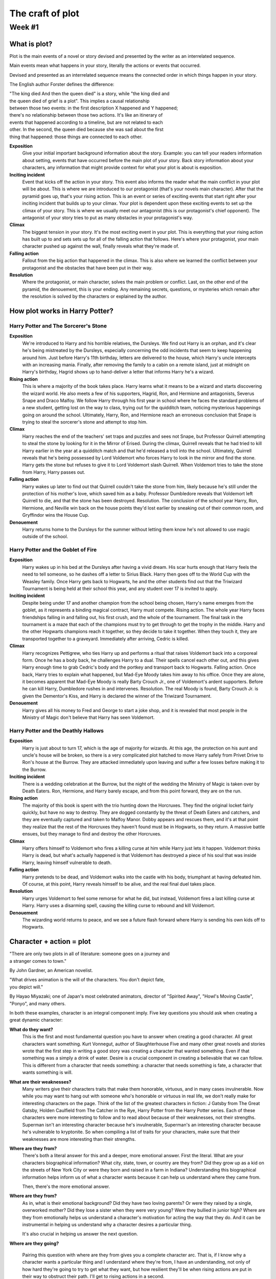 ===================
 The craft of plot
===================

Week #1
=======

What is plot?
-------------

Plot is the main events of a novel or story devised and presented by the writer
as an interrelated sequence. 

Main events mean what happens in your story, literally the actions or events
that occurred. 

Devised and presented as an interrelated sequence means the connected order in
which things happen in your story. 

The English author Forster defines the difference:

| "The king died And then the queen died" is a story, while "the king died and
| the queen died of grief is a plot". This implies a causal relationship
| between those two events: in the first description X happened and Y happened;
| there's no relationship between those two actions. It's like an itinerary of
| events that happened according to a timeline, but are not related to each
| other. In the second, the queen died because she was sad about the first
| thing that happened: those things are connected to each other. 

.. image:: https://web.cn.edu/kwheeler/images/Freytag.jpg

**Exposition**
  Give your initial important background information about the story. Example:
  you can tell your readers information about setting, events that have
  occurred before the main plot of your story. Back story information about
  your characters, any information that might provide context for what your
  plot is about is exposition. 

**Inciting incident**
  Event that kicks off the action in your story. This event also informs the
  reader what the main conflict in your plot will be about. This is where we
  are introduced to our protagonist (that's your novels main character). After
  that the pyramid goes up, that's your rising action. This is an event or
  series of exciting events that start right after your inciting incident that
  builds up to your climax. Your plot is dependent upon these exciting events
  to set up the climax of your story. This is where we usually meet our
  antagonist (this is our protagonist's chief opponent). The antagonist of your
  story tries to put as many obstacles in your protagonist's way. 

**Climax**
  The biggest tension in your story. It's the most exciting event in your plot.
  This is everything that your rising action has built up to and sets sets up
  for all of the falling action that follows. Here's where your protagonist,
  your main character pushed up against the wall, finally reveals what they're
  made of.
  
**Falling action**
  Fallout from the big action that happened in the climax. This is also where
  we learned the conflict between your protagonist and the obstacles that have
  been put in their way. 

**Resolution**
  Where the protagonist, or main character, solves the main problem or
  conflict. Last, on the other end of the pyramid, the denouement, this is your
  ending. Any remaining secrets, questions, or mysteries which remain after the
  resolution is solved by the characters or explained by the author. 

How plot works in Harry Potter?
-------------------------------

Harry Potter and The Sorcerer's Stone
~~~~~~~~~~~~~~~~~~~~~~~~~~~~~~~~~~~~~

**Exposition**
  We're introduced to Harry and his horrible relatives, the Dursleys. We find
  out Harry is an orphan, and it's clear he's being mistreated by the Dursleys,
  especially concerning the odd incidents that seem to keep happening around
  him. Just before Harry's 11th birthday, letters are delivered to the house,
  which Harry's uncle intercepts with an increasing mania. Finally, after
  removing the family to a cabin on a remote island, just at midnight on
  Harry's birthday, Hagrid shows up to hand-deliver a letter that informs Harry
  he's a wizard.
  
**Rising action**
  This is where a majority of the book takes place. Harry learns what it means
  to be a wizard and starts discovering the wizard world. He also meets a few
  of his supporters, Hagrid, Ron, and Hermione and antagonists, Severus Snape
  and Draco Malfoy. We follow Harry through his first year in school where he
  faces the standard problems of a new student, getting lost on the way to
  class, trying out for the quidditch team, noticing mysterious happenings
  going on around the school. Ultimately, Harry, Ron, and Hermione reach an
  erroneous conclusion that Snape is trying to steal the sorcerer's stone and
  attempt to stop him. 

**Climax**
  Harry reaches the end of the teachers' set traps and puzzles and sees not
  Snape, but Professor Quirrell attempting to steal the stone by looking for it
  in the Mirror of Erised. During the climax, Quirrell reveals that he had
  tried to kill Harry earlier in the year at a quidditch match and that he'd
  released a troll into the school. Ultimately, Quirrell reveals that he's
  being possessed by Lord Voldemort who forces Harry to look in the mirror and
  find the stone. Harry gets the stone but refuses to give it to Lord Voldemort
  slash Quirrell. When Voldemort tries to take the stone from Harry, Harry
  passes out. 

**Falling action**
  Harry wakes up later to find out that Quirrell couldn't take the stone from
  him, likely because he's still under the protection of his mother's love,
  which saved him as a baby. Professor Dumbledore reveals that Voldemort left
  Quirrell to die, and that the stone has been destroyed. Resolution. The
  conclusion of the school year Harry, Ron, Hermione, and Neville win back on
  the house points they'd lost earlier by sneaking out of their common room,
  and Gryffindor wins the House Cup. 

**Denouement**
  Harry returns home to the Dursleys for the summer without letting them know
  he's not allowed to use magic outside of the school.
  
Harry Potter and the Goblet of Fire
~~~~~~~~~~~~~~~~~~~~~~~~~~~~~~~~~~~

**Exposition**
  Harry wakes up in his bed at the Dursleys after having a vivid dream. His
  scar hurts enough that Harry feels the need to tell someone, so he dashes off
  a letter to Sirius Black. Harry then goes off to the World Cup with the
  Weasley family. Once Harry gets back to Hogwarts, he and the other students
  find out that the Triwizard Tournament is being held at their school this
  year, and any student over 17 is invited to apply.
  
**Inciting incident**
  Despite being under 17 and another champion from the school being chosen,
  Harry's name emerges from the goblet, as it represents a binding magical
  contract, Harry must compete. Rising action. The whole year Harry faces
  friendships falling in and falling out, his first crush, and the whole of the
  tournament. The final task in the tournament is a maze that each of the
  champions must try to get through to get the trophy in the middle. Harry and
  the other Hogwarts champions reach it together, so they decide to take it
  together. When they touch it, they are transported together to a graveyard.
  Immediately after arriving, Cedric is killed. 

**Climax**
  Harry recognizes Pettigrew, who ties Harry up and performs a ritual that
  raises Voldemort back into a corporeal form. Once he has a body back, he
  challenges Harry to a dual. Their spells cancel each other out, and this
  gives Harry enough time to grab Cedric's body and the portkey and transport
  back to Hogwarts. Falling action. Once back, Harry tries to explain what
  happened, but Mad-Eye Moody takes him away to his office. Once they are
  alone, it becomes apparent that Mad-Eye Moody is really Barty Crouch Jr., one
  of Voldemort's ardent supporters. Before he can kill Harry, Dumbledore rushes
  in and intervenes. Resolution. The real Moody is found, Barty Crouch Jr. is
  given the Dementor's Kiss, and Harry is declared the winner of the Triwizard
  Tournament.
  
**Denouement**
  Harry gives all his money to Fred and George to start a joke shop, and it is
  revealed that most people in the Ministry of Magic don't believe that Harry
  has seen Voldemort.
  
Harry Potter and the Deathly Hallows
~~~~~~~~~~~~~~~~~~~~~~~~~~~~~~~~~~~~

**Exposition**
  Harry is just about to turn 17, which is the age of majority for wizards. At
  this age, the protection on his aunt and uncle's house will be broken, so
  there is a very complicated plot hatched to move Harry safely from Privet
  Drive to Ron's house at the Burrow. They are attacked immediately upon
  leaving and suffer a few losses before making it to the Burrow.
  
**Inciting incident**
  There is a wedding celebration at the Burrow, but the night of the wedding
  the Ministry of Magic is taken over by Death Eaters. Ron, Hermione, and Harry
  barely escape, and from this point forward, they are on the run.
  
**Rising action**
  The majority of this book is spent with the trio hunting down the Horcruxes.
  They find the original locket fairly quickly, but have no way to destroy.
  They are dogged constantly by the threat of Death Eaters and catchers, and
  they are eventually captured and taken to Malfoy Manor. Dobby appears and
  rescues them, and it's at that point they realize that the rest of the
  Horcruxes they haven't found must be in Hogwarts, so they return. A massive
  battle ensues, but they manage to find and destroy the other Horcruxes.
  
**Climax**
  Harry offers himself to Voldemort who fires a killing curse at him while
  Harry just lets it happen. Voldemort thinks Harry is dead, but what's
  actually happened is that Voldemort has destroyed a piece of his soul that
  was inside Harry, leaving himself vulnerable to death. 

**Falling action**
  Harry pretends to be dead, and Voldemort walks into the castle with his body,
  triumphant at having defeated him. Of course, at this point, Harry reveals
  himself to be alive, and the real final duel takes place.
  
**Resolution**
  Harry urges Voldemort to feel some remorse for what he did, but instead,
  Voldemort fires a last killing curse at Harry. Harry uses a disarming spell,
  causing the killing curse to rebound and kill Voldemort.
  
**Denouement**
  The wizarding world returns to peace, and we see a future flash forward where
  Harry is sending his own kids off to Hogwarts.

Character + action = plot
-------------------------

| "There are only two plots in all of literature: someone goes on a journey and
| a stranger comes to town."

By John Gardner, an American novelist.

| "What drives animation is the will of the characters. You don't depict fate,
| you depict will."

By Hayao Miyazaki; one of Japan's most celebrated animators, director of
"Spirited Away", "Howl's Moving Castle", "Ponyo", and many others.

In both these examples, character is an integral component imply. Five key
questions you should ask when creating a great dynamic character:

**What do they want?**
  This is the first and most fundamental question you have to answer when
  creating a good character. All great characters want something. Kurt
  Vonnegut, author of Slaughterhouse Five and many other great novels and
  stories wrote that the first step in writing a good story was creating a
  character that wanted something. Even if that something was a simply a drink
  of water. Desire is a crucial component in creating a believable that we can
  follow. This is different from a character that needs something: a character
  that needs something is fate, a character that wants something is will.

**What are their weaknesses?**
  Many writers give their characters traits that make them honorable, virtuous,
  and in many cases invulnerable. Now while you may want to hang out with
  someone who's honorable or virtuous in real life, we don't really make for
  interesting characters on the page. Think of the list of the greatest
  characters in fiction: J Gatsby from The Great Gatsby, Holden Caulfield from
  The Catcher in the Rye, Harry Potter from the Harry Potter series. Each of
  these characters were more interesting to follow and to read about because of
  their weaknesses, not their strengths. Superman isn't an interesting
  character because he's invulnerable, Superman's an interesting character
  because he's vulnerable to kryptonite. So when compiling a list of traits for
  your characters, make sure that their weaknesses are more interesting than
  their strengths. 

**Where are they from?**
  There's both a literal answer for this and a deeper, more emotional answer.
  First the literal. What are your characters biographical information? What
  city, state, town, or country are they from? Did they grow up as a kid on the
  streets of New York City or were they born and raised in a farm in Indiana?
  Understanding this biographical information helps inform us of what a
  character wants because it can help us understand where they came from.
  
  Then, there's the more emotional answer.
  
**Where are they from?**
  As in, what is their emotional background? Did they have two loving parents?
  Or were they raised by a single, overworked mother? Did they lose a sister
  when they were very young? Were they bullied in junior high? Where are they
  from emotionally helps us understand a character's motivation for acting the
  way that they do. And it can be instrumental in helping us understand why a
  character desires a particular thing.
  
  It's also crucial in helping us answer the next question.
  
**Where are they going?**

  Pairing this question with where are they from gives you a complete character
  arc. That is, if I know why a character wants a particular thing and I
  understand where they're from, I have an understanding, not only of how hard
  they're going to try to get what they want, but how resilient they'll be when
  rising actions are put in their way to obstruct their path. I'll get to
  rising actions in a second.
  
  Last,
  
**what can your characters do to surprise you?**
  Now this may sound weird, but characters sometimes don't do what we expect
  them to do when we put them on the page. They act in a more resourceful way
  than you imagine. Or if they suspect they were walking into an ambush in a
  dark room, they might decide, just like an actual person, not to go into that
  room. Look for places in your story where your characters do things you
  didn't expect them to do, and encourage your characters by following them
  instead of trying to lead them. 

Now that you have a rough idea of what a character should look like, it's time
to give that character something to do. That's where rising actions come in.
Here is a simplest way to define what exactly is a rising action:

* Your main character wants something. Some obstacle, it can be another thing,
  another character, your main character's own flaws, gets in your main
  character's way of getting that one thing your character wants. 

* Those obstacles are rising actions. Your character overcomes these obstacles,
  these rising actions only to encounter even larger obstacles on the next
  level or in the next chapter. 

* That's the next rising action. So, like levels in a video game, your
  character has to keep overcoming obstacles. They have to keep overcoming
  rising actions until they reach the place where they can try and get what
  they want. 

* Once you have your character and your action, you essentially have the plot
  of your novel. 

Here's the best way I know to summarize plot, or the best way to answer someone
when they ask what your book is about. For this you'll need the inciting
incident, a character, the obstacle, and the quest.

Now how do you put it all together? 

When an inciting incident happens to character, they have to overcome conflict
slash obstacles, to complete quest. Now there are a lot of different ways of
structuring these basic elements, but that set up right there is the most
efficient way that I know to put them all together. This sentence construction
is also often called a pitch. That is the shorthand way to describe what your
book is about to an agent.

Assignment: The Escalator
-------------------------

Write a scene of 250-350 words featuring a character with one concrete want (a
table, a moose, a toothbrush, anything physical is fine!) and one weakness. Use
these two features to drive the action of the plot. Set up the story where
every other sentence is a rising action. To help you come up with rising
actions, use one word from the following list of twelve words in each sentence
that has a rising action. In other words: Write your first sentence introducing
your character. Make the next sentence a rising action using one of the
following twelve words. Write your third sentence, which may introduce the
weakness, then write your fourth sentence with a rising action that includes
one of the remaining eleven words you haven’t used. And so on.

* trick
* memory
* aboard
* tiger
* pretend
* carrot
* appliance
* cage
* rings
* crow
* filthy
* explode

You must use at least 6 of the 12 words, but you are encouraged to challenge
yourself to use as many of the words as possible while still meeting the word
count.
